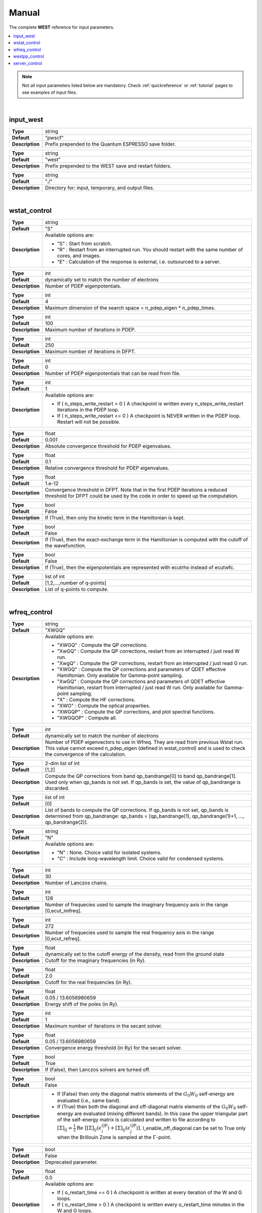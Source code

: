 .. _Manual:

Manual
======

The complete **WEST** reference for input parameters.

.. contents:: :local:
              :depth: 1

.. note::
   Not all input parameters listed below are mandatory. Check :ref:`quickreference` or :ref:`tutorial` pages to see examples of input files.

.. seealso::
   **WESTpy** is a Python package, designed to assist users of the WEST code in pre- and post-process massively parallel calculations. Click `here <http://www.west-code.org/doc/westpy/latest/>`_ to know more.

.. seealso::
   The input file is given according to the YAML Notation (`https://yaml.org/ <https://yaml.org//>`_).

|

----------
input_west
----------

.. data:: qe_prefix

.. list-table::
   :widths: 10 90
   :stub-columns: 0

   * - **Type**
     - string
   * - **Default**
     - "pwscf"
   * - **Description**
     - Prefix prepended to the Quantum ESPRESSO save folder.


.. data:: west_prefix

.. list-table::
   :widths: 10 90
   :stub-columns: 0

   * - **Type**
     - string
   * - **Default**
     - "west"
   * - **Description**
     - Prefix prepended to the WEST save and restart folders.


.. data:: outdir

.. list-table::
   :widths: 10 90
   :stub-columns: 0

   * - **Type**
     - string
   * - **Default**
     - "./"
   * - **Description**
     - Directory for: input, temporary, and output files.


|

-------------
wstat_control
-------------

.. data:: wstat_calculation

.. list-table::
   :widths: 10 90
   :stub-columns: 0

   * - **Type**
     - string
   * - **Default**
     - "S"
   * - **Description**
     - Available options are:

       - "S" : Start from scratch.
       - "R" : Restart from an interrupted run. You should restart with the same number of cores, and images.
       - "E" : Calculation of the response is external, i.e. outsourced to a server.


.. data:: n_pdep_eigen

.. list-table::
   :widths: 10 90
   :stub-columns: 0

   * - **Type**
     - int
   * - **Default**
     - dynamically set to match the number of electrons
   * - **Description**
     - Number of PDEP eigenpotentials.


.. data:: n_pdep_times

.. list-table::
   :widths: 10 90
   :stub-columns: 0

   * - **Type**
     - int
   * - **Default**
     - 4
   * - **Description**
     - Maximum dimension of the search space = n_pdep_eigen * n_pdep_times.


.. data:: n_pdep_maxiter

.. list-table::
   :widths: 10 90
   :stub-columns: 0

   * - **Type**
     - int
   * - **Default**
     - 100
   * - **Description**
     - Maximum number of iterations in PDEP.


.. data:: n_dfpt_maxiter

.. list-table::
   :widths: 10 90
   :stub-columns: 0

   * - **Type**
     - int
   * - **Default**
     - 250
   * - **Description**
     - Maximum number of iterations in DFPT.


.. data:: n_pdep_read_from_file

.. list-table::
   :widths: 10 90
   :stub-columns: 0

   * - **Type**
     - int
   * - **Default**
     - 0
   * - **Description**
     - Number of PDEP eigenpotentials that can be read from file.


.. data:: n_steps_write_restart

.. list-table::
   :widths: 10 90
   :stub-columns: 0

   * - **Type**
     - int
   * - **Default**
     - 1
   * - **Description**
     - Available options are:

       - If ( n_steps_write_restart >  0 ) A checkpoint is written every n_steps_write_restart iterations in the PDEP loop.
       - If ( n_steps_write_restart <= 0 ) A checkpoint is NEVER written in the PDEP loop. Restart will not be possible.


.. data:: trev_pdep

.. list-table::
   :widths: 10 90
   :stub-columns: 0

   * - **Type**
     - float
   * - **Default**
     - 0.001
   * - **Description**
     - Absolute convergence threshold for PDEP eigenvalues.


.. data:: trev_pdep_rel

.. list-table::
   :widths: 10 90
   :stub-columns: 0

   * - **Type**
     - float
   * - **Default**
     - 0.1
   * - **Description**
     - Relative convergence threshold for PDEP eigenvalues.


.. data:: tr2_dfpt

.. list-table::
   :widths: 10 90
   :stub-columns: 0

   * - **Type**
     - float
   * - **Default**
     - 1.e-12
   * - **Description**
     - Convergence threshold in DFPT. Note that in the first PDEP iterations a reduced threshold for DFPT could be used by the code in order to speed up the computation.


.. data:: l_kinetic_only

.. list-table::
   :widths: 10 90
   :stub-columns: 0

   * - **Type**
     - bool
   * - **Default**
     - False
   * - **Description**
     - If (True), then only the kinetic term in the Hamiltonian is kept.


.. data:: l_minimize_exx_if_active

.. list-table::
   :widths: 10 90
   :stub-columns: 0

   * - **Type**
     - bool
   * - **Default**
     - False
   * - **Description**
     - If (True), then the exact-exchange term in the Hamiltonian is computed with the cutoff of the wavefunction.


.. data:: l_use_ecutrho

.. list-table::
   :widths: 10 90
   :stub-columns: 0

   * - **Type**
     - bool
   * - **Default**
     - False
   * - **Description**
     - If (True), then the eigenpotentials are represented with ecutrho instead of ecutwfc.


.. data:: qlist

.. list-table::
   :widths: 10 90
   :stub-columns: 0

   * - **Type**
     - list of int
   * - **Default**
     - [1,2,...,number of q-points]
   * - **Description**
     - List of q-points to compute.


|

-------------
wfreq_control
-------------


.. data:: wfreq_calculation

.. list-table::
   :widths: 10 90
   :stub-columns: 0

   * - **Type**
     - string
   * - **Default**
     - "XWGQ"
   * - **Description**
     - Available options are:

       - "XWGQ" : Compute the QP corrections.
       - "XwGQ" : Compute the QP corrections, restart from an interrupted / just read W run.
       - "XwgQ" : Compute the QP corrections, restart from an interrupted / just read G run.
       - "XWGQ" : Compute the QP corrections and parameters of QDET effective Hamiltonian. Only available for Gamma-point sampling.
       - "XwGQ" : Compute the QP corrections and parameters of QDET effective Hamiltonian, restart from interrupted / just read W run. Only available for Gamma-point sampling.
       - "X" : Compute the HF corrections.
       - "XWO" : Compute the optical properties.
       - "XWGQP" : Compute the QP corrections, and plot spectral functions.
       - "XWGQOP" : Compute all.


.. data:: n_pdep_eigen_to_use

.. list-table::
   :widths: 10 90
   :stub-columns: 0

   * - **Type**
     - int
   * - **Default**
     - dynamically set to match the number of electrons
   * - **Description**
     - Number of PDEP eigenvectors to use in Wfreq. They are read from previous Wstat run. This value cannot exceed n_pdep_eigen (defined in wstat_control) and is used to check the convergence of the calculation.


.. data:: qp_bandrange

.. list-table::
   :widths: 10 90
   :stub-columns: 0

   * - **Type**
     - 2-dim list of int
   * - **Default**
     - [1,2]
   * - **Description**
     - Compute the QP corrections from band qp_bandrange[0] to band qp_bandrange[1]. Used only when qp_bands is not set. If qp_bands is set, the value of qp_bandrange is discarded.


.. data:: qp_bands

.. list-table::
   :widths: 10 90
   :stub-columns: 0

   * - **Type**
     - list of int
   * - **Default**
     - [0]
   * - **Description**
     - List of bands to compute the QP corrections. If qp_bands is not set, qp_bands is determined from qp_bandrange: qp_bands = [qp_bandrange(1), qp_bandrange(1)+1, ..., qp_bandrange(2)].


.. data:: macropol_calculation

.. list-table::
   :widths: 10 90
   :stub-columns: 0

   * - **Type**
     - string
   * - **Default**
     - "N"
   * - **Description**
     - Available options are:

       - "N" : None. Choice valid for isolated systems.
       - "C" : Include long-wavelength limit. Choice valid for condensed systems.


.. data:: n_lanczos

.. list-table::
   :widths: 10 90
   :stub-columns: 0

   * - **Type**
     - int
   * - **Default**
     - 30
   * - **Description**
     - Number of Lanczos chains.


.. data:: n_imfreq

.. list-table::
   :widths: 10 90
   :stub-columns: 0

   * - **Type**
     - int
   * - **Default**
     - 128
   * - **Description**
     - Number of frequecies used to sample the imaginary frequency axis in the range [0,ecut_imfreq].


.. data:: n_refreq

.. list-table::
   :widths: 10 90
   :stub-columns: 0

   * - **Type**
     - int
   * - **Default**
     - 272
   * - **Description**
     - Number of frequecies used to sample the real frequency axis in the range [0,ecut_refreq].


.. data:: ecut_imfreq

.. list-table::
   :widths: 10 90
   :stub-columns: 0

   * - **Type**
     - float
   * - **Default**
     - dynamically set to the cutoff energy of the density, read from the ground state
   * - **Description**
     - Cutoff for the imaginary frequencies (in Ry).


.. data:: ecut_refreq

.. list-table::
   :widths: 10 90
   :stub-columns: 0

   * - **Type**
     - float
   * - **Default**
     - 2.0
   * - **Description**
     - Cutoff for the real frequencies (in Ry).


.. data:: wfreq_eta

.. list-table::
   :widths: 10 90
   :stub-columns: 0

   * - **Type**
     - float
   * - **Default**
     - 0.05 / 13.6056980659
   * - **Description**
     - Energy shift of the poles (in Ry).


.. data:: n_secant_maxiter

.. list-table::
   :widths: 10 90
   :stub-columns: 0

   * - **Type**
     - int
   * - **Default**
     - 1
   * - **Description**
     - Maximum number of iterations in the secant solver.


.. data:: trev_secant

.. list-table::
   :widths: 10 90
   :stub-columns: 0

   * - **Type**
     - float
   * - **Default**
     - 0.05 / 13.6056980659
   * - **Description**
     - Convergence energy threshold (in Ry) for the secant solver.


.. data:: l_enable_lanczos

.. list-table::
   :widths: 10 90
   :stub-columns: 0

   * - **Type**
     - bool
   * - **Default**
     - True
   * - **Description**
     - If (False), then Lanczos solvers are turned off.


.. data:: l_enable_off_diagonal

.. list-table::
   :widths: 10 90
   :stub-columns: 0

   * - **Type**
     - bool
   * - **Default**
     - False
   * - **Description**
     -
       - If (False) then only the diagonal matrix elements of the :math:`{G_0 W_0}` self-energy are evaluated (i.e., same band).
       - If (True) then both the diagonal and off-diagonal matrix elements of the :math:`{G_0 W_0}` self-energy are evaluated (mixing different bands). In this case the upper triangular part of the self-energy matrix is calculated and written to file according to :math:`{  {\left[ \Sigma \right]}_{ij} = \frac{1}{2} \mathrm{Re} \; \left[ {\left[ \Sigma \right]}_{ij} (\epsilon^{\mathrm{QP}}_i) + {\left[ \Sigma \right]}_{ij}(\epsilon^{\mathrm{QP}}_j) \right] }`. l_enable_off_diagonal can be set to True only when the Brillouin Zone is sampled at the :math:`{\Gamma}`-point.


.. data:: l_enable_gwetot

.. list-table::
   :widths: 10 90
   :stub-columns: 0

   * - **Type**
     - bool
   * - **Default**
     - False
   * - **Description**
     - Deprecated parameter.


.. data:: o_restart_time

.. list-table::
   :widths: 10 90
   :stub-columns: 0

   * - **Type**
     - float
   * - **Default**
     - 0.0
   * - **Description**
     - Available options are:

       - If ( o_restart_time == 0 ) A checkpoint is written at every iteration of the W and G loops.
       - If ( o_restart_time >  0 ) A checkpoint is written every o_restart_time minutes in the W and G loops.
       - If ( o_restart_time <  0 ) A checkpoint is NEVER written in the W and G loops. Restart will not be possible.


.. data:: ecut_spectralf

.. list-table::
   :widths: 10 90
   :stub-columns: 0

   * - **Type**
     - 2-dim list of float
   * - **Default**
     - [-2.0,1.0]
   * - **Description**
     - Energy cutoff (in Ry) for the real frequencies. Used when wfreq_caculation contains the runlevel "P".


.. data:: n_spectralf

.. list-table::
   :widths: 10 90
   :stub-columns: 0

   * - **Type**
     - int
   * - **Default**
     - 204
   * - **Description**
     - Number of frequecies used to plot the spectral function (runlevel "P"), sampling the interval [ecut_spectralf[0],ecut_spectralf[1]].

|

--------------
westpp_control
--------------


.. data:: westpp_calculation

.. list-table::
   :widths: 10 90
   :stub-columns: 0

   * - **Type**
     - string
   * - **Default**
     - "R"
   * - **Description**
     - Available options are:

       - "R" : Output rho, the electronic density.
       - "W" : Output the electronic wavefunctions.
       - "E" : Output the eigenpotentials.
       - "S" : Output the screened exchange constant.
       - "D" : Output the dipole matrix elements.
       - "L" : Output the localization factor and the inverse participation ratio.


.. data:: westpp_range

.. list-table::
   :widths: 10 90
   :stub-columns: 0

   * - **Type**
     - list of int
   * - **Default**
     - [1,2]
   * - **Description**
     - Range for W, E, S, and D run.


.. data:: westpp_format

.. list-table::
   :widths: 10 90
   :stub-columns: 0

   * - **Type**
     - string
   * - **Default**
     - "C"
   * - **Description**
     - Available options for the output fortmat are:

       - "c" : Cube.
       - "x" : Planar average yz.
       - "y" : Planar average xz.
       - "z" : Planar average xy.
       - "s" : Spherical average.


.. data:: westpp_sign

.. list-table::
   :widths: 10 90
   :stub-columns: 0

   * - **Type**
     - bool
   * - **Default**
     - False
   * - **Description**
     - If (True), then the sign of the wavefunction/eigenpotential is kept in the output file.


.. data:: westpp_n_pdep_eigen_to_use

.. list-table::
   :widths: 10 90
   :stub-columns: 0

   * - **Type**
     - int
   * - **Default**
     - 1
   * - **Description**
     - Number PDEP eigenpotentials to read/use.


.. data:: westpp_r0

.. list-table::
   :widths: 10 90
   :stub-columns: 0

   * - **Type**
     - 3-dim list of floats (a vector)
   * - **Default**
     - [0.0, 0.0, 0.0]
   * - **Description**
     - Position of the center (in a.u.) for spherical average plot.


.. data:: westpp_nr

.. list-table::
   :widths: 10 90
   :stub-columns: 0

   * - **Type**
     - int
   * - **Default**
     - 100
   * - **Description**
     - Number of points in the spherical average plot.


.. data:: westpp_rmax

.. list-table::
   :widths: 10 90
   :stub-columns: 0

   * - **Type**
     - float
   * - **Default**
     - 1.0
   * - **Description**
     - Max radius (in a.u.) for the spherical average plot.


.. data:: westpp_epsinfty

.. list-table::
   :widths: 10 90
   :stub-columns: 0

   * - **Type**
     - float
   * - **Default**
     - 1.0
   * - **Description**
     - Macroscopic relative dielectric constant. Used in the "S" runlevel.


.. data:: westpp_box

.. list-table::
   :widths: 10 90
   :stub-columns: 0

   * - **Type**
     - 6-dim list of floats (a vector)
   * - **Default**
     - [0.0, 0.0, 0.0, 0.0, 0.0, 0.0]
   * - **Description**
     - Box [x_0, x_1, y_0, y_1, z_0, z_1] (in a.u.) within which the localization factor is computed (the "L" runlevel).

|

--------------
server_control
--------------

.. data:: document

.. list-table::
   :widths: 10 90
   :stub-columns: 0

   * - **Type**
     - jsonizable object
   * - **Default**
     - "{}"
   * - **Description**
     - The document is serialized into a JSON string and passed to the server (see `West/Pytools/west_clientserver.py`).

|


